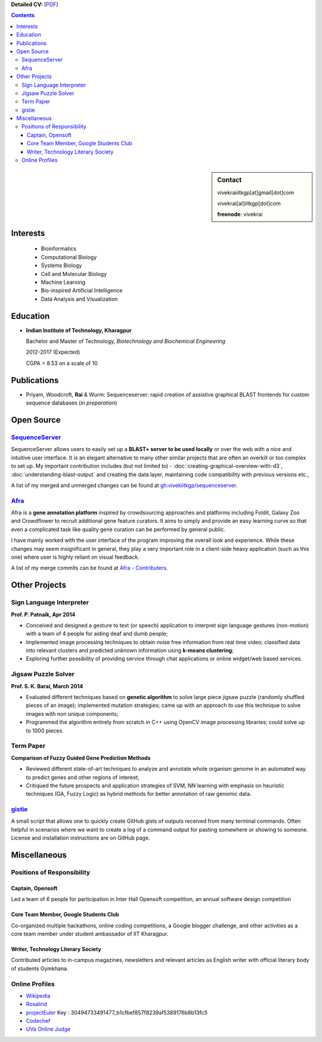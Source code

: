 .. title: Resume
.. slug: resume
.. date: 2014/05/01 17:29:12
.. tags:
.. link:
.. description: Resume - Vivek Rai


**Detailed CV:** [`PDF <https://github.com/vivekiitkgp/resume/raw/master/resume.pdf>`_]

.. contents:: Contents

.. sidebar:: Contact

    vivekraiiitkgp[at]gmail[dot]com

    vivekrai[at]iitkgp[dot]com

    **freenode**: vivekrai


Interests
=========
    * Bioinformatics
    * Computational Biology
    * Systems Biology
    * Cell and Molecular Biology
    * Machine Learning
    * Bio-inspired Artificial Intelligence
    * Data Analysis and Visualization

Education
=========
.. class:: multiple

    * **Indian Institute of Technology, Kharagpur**

      Bachelor and Master of Technology, *Biotechnology and Biochemical Engineering*

      2012-2017 (Expected)

      CGPA = 8.53 on a scale of 10


Publications
============

* Priyam, Woodcroft, **Rai** & Wurm: Sequenceserver: rapid creation of
  assistive graphical BLAST frontends for custom sequence databases (*in
  preparation*)

Open Source
===========

`SequenceServer <https://github.com/yannickwurm/sequenserver>`_
###############################################################

SequenceServer allows users to easily set up a **BLAST+ server to be used locally**
or over the web with a nice and intuitive user interface. It is an
elegant alternative to many other similar projects that are often an overkill
or too complex to set up. My important contribution includes (but
not limited to) - :doc:`creating-graphical-overview-with-d3`,
:doc:`understanding-blast-output` and creating the data layer, maintaining code
compatibility with previous versions etc.,

A list of my merged and unmerged changes can be found at
`gh:vivekiitkgp/sequenceserver
<https://github.com/vivekiitkgp/sequenceserver>`_.

`Afra <https://github.com/yeban/afra>`_
#######################################

Afra is a **gene annotation platform** inspired by crowdsourcing approaches and
platforms including Foldit, Galaxy Zoo and Crowdflower to recruit additional
gene feature curators.  It aims to simply and provide an easy learning curve so
that even a complicated task like quality gene curation can be performed by
general public.

I have mainly worked with the user interface of the program improving the
overall look and experience. While these changes may seem insignificant in
general, they play a very important role in a client-side heavy application
(such as this one) where user is highly reliant on visual feedback.

A list of my merge commits can be found at `Afra - Contributers
<https://github.com/yeban/afra/commits?author=vivekiitkgp>`_.


Other Projects
==============

Sign Language Interpreter
#########################

**Prof. P. Patnaik, Apr 2014**

* Conceived and designed a gesture to text (or speech) application to interpret
  sign language gestures (non-motion) with a team of 4 people for aiding deaf
  and dumb people;
* Implemented image processing techniques to obtain noise free information from
  real time video; classified data into relevant clusters and predicted unknown
  information using **k-means clustering**;
* Exploring further possibility of providing service through chat applications
  or online widget/web based services.

Jigsaw Puzzle Solver
####################

**Prof. S. K. Barai, March 2014**

* Evaluated different techniques based on **genetic algorithm** to solve large
  piece jigsaw puzzle (randomly shuffled pieces of an image); implemented
  mutation strategies; came up with an approach to use this technique to solve
  images with non unique components;
* Programmed the algorithm entirely from scratch in C++ using OpenCV image
  processing libraries; could solve up to 1000 pieces.

Term Paper
##########

**Comparison of Fuzzy Guided Gene Prediction Methods**

* Reviewed different state-of-art techniques to analyze and annotate whole
  organism genome in an automated way to predict genes and other regions of interest;
* Critiqued the future prospects and application strategies of SVM, NN
  learning with emphasis on heuristic techniques (GA, Fuzzy Logic) as hybrid methods for
  better annotation of raw genomic data.

`gistie <https://github.com/vivekiitkgp/gistie>`_
#################################################

A small script that allows one to quickly create GitHub gists of outputs
received from many terminal commands. Often helpful in scenarios where we want
to create a log of a command output for pasting somewhere or showing to
someone. License and installation instructions are on GitHub page.

Miscellaneous
=============

Positions of Responsibility
###########################

Captain, Opensoft
-----------------
Led a team of 6 people for participation in Inter Hall Opensoft competition, an
annual software design competition

Core Team Member, Google Students Club
--------------------------------------
Co-organized multiple hackathons, online coding competitions, a Google blogger
challenge, and other activities as a core team member under student ambassador
of IIT Kharagpur.

Writer, Technology Literary Society
-----------------------------------
Contributed articles to in-campus magazines, newsletters and relevant articles
as English writer with official literary body of students Gymkhana.

Online Profiles
###############
* `Wikipedia`_
* `Rosalind`_
* `projectEuler`_ Key : 30494733491477_b1cfbef857f8239af5389176b8b13fc5
* `Codechef`_
* `UVa Online Judge`_

.. _`UVa Online Judge`: http://uhunt.felix-halim.net/id/279909`
.. _`Wikipedia`: https://en.wikipedia.org/wiki/User:Vivek_Rai
.. _`Rosalind`: http://rosalind.info/users/vivekiitkgp/
.. _`projectEuler`: http://projecteuler.net/progress=vivekiitkgp
.. _`Codechef`: http://codechef.com/users/vivekiitkgp/
